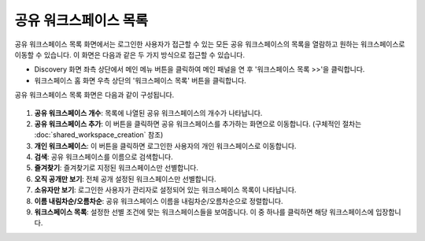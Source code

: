 공유 워크스페이스 목록
==========================================

공유 워크스페이스 목록 화면에서는 로그인한 사용자가 접근할 수 있는 모든 공유 워크스페이스의 목록을 열람하고 원하는 워크스페이스로 이동할 수 있습니다. 이 화면은 다음과 같은 두 가지 방식으로 접근할 수 있습니다.

* Discovery 화면 좌측 상단에서 메인 메뉴 버튼을 클릭하여 메인 패널을 연 후 '워크스페이스 목록 >>'을 클릭합니다.
* 워크스페이스 홈 화면 우측 상단의 '워크스페이스 목록' 버튼을 클릭합니다.

공유 워크스페이스 목록 화면은 다음과 같이 구성됩니다.

.. figure:: /_static/img/part03/shared_workspace_list.png
  :alt: 공유 워크스페이스 목록 화면
  :align: center

#. **공유 워크스페이스 개수**: 목록에 나열된 공유 워크스페이스의 개수가 나타납니다.
#. **공유 워크스페이스 추가**: 이 버튼을 클릭하면 공유 워크스페이스를 추가하는 화면으로 이동합니다. (구체적인 절차는 :doc:`shared_workspace_creation` 참조)
#. **개인 워크스페이스**: 이 버튼을 클릭하면 로그인한 사용자의 개인 워크스페이스로 이동합니다.
#. **검색**: 공유 워크스페이스를 이름으로 검색합니다.
#. **즐겨찾기**: 즐겨찾기로 지정된 워크스페이스만 선별합니다.
#. **오직 공개만 보기**: 전체 공개 설정된 워크스페이스만 선별합니다.
#. **소유자만 보기**: 로그인한 사용자가 관리자로 설정되어 있는 워크스페이스 목록이 나타납니다.
#. **이름 내림차순/오름차순**: 공유 워크스페이스 이름을 내림차순/오름차순으로 정렬합니다.
#. **워크스페이스 목록**: 설정한 선별 조건에 맞는 워크스페이스들을 보여줍니다. 이 중 하나를 클릭하면 해당 워크스페이스에 입장합니다.
